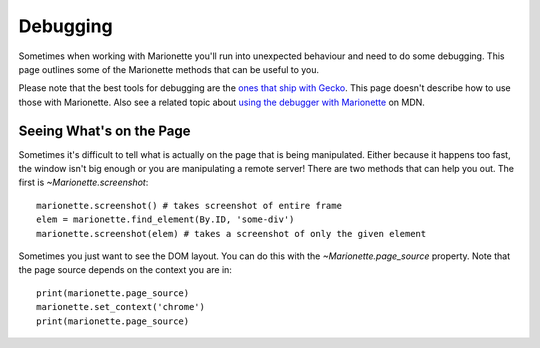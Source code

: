 Debugging
=========

.. py:currentmodule:: marionette

Sometimes when working with Marionette you'll run into unexpected behaviour and
need to do some debugging. This page outlines some of the Marionette methods
that can be useful to you.

Please note that the best tools for debugging are the `ones that ship with
Gecko`_. This page doesn't describe how to use those with Marionette. Also see
a related topic about `using the debugger with Marionette`_ on MDN.

.. _ones that ship with Gecko: https://developer.mozilla.org/en-US/docs/Tools
.. _using the debugger with Marionette: https://developer.mozilla.org/en-US/docs/Marionette/Debugging

Seeing What's on the Page
~~~~~~~~~~~~~~~~~~~~~~~~~

Sometimes it's difficult to tell what is actually on the page that is being
manipulated. Either because it happens too fast, the window isn't big enough or
you are manipulating a remote server! There are two methods that can help you
out. The first is `~Marionette.screenshot`::

    marionette.screenshot() # takes screenshot of entire frame
    elem = marionette.find_element(By.ID, 'some-div')
    marionette.screenshot(elem) # takes a screenshot of only the given element

Sometimes you just want to see the DOM layout. You can do this with the
`~Marionette.page_source` property. Note that the page source depends on the
context you are in::

    print(marionette.page_source)
    marionette.set_context('chrome')
    print(marionette.page_source)
